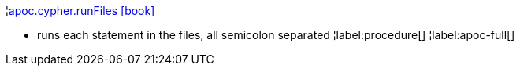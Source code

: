 ¦xref::overview/apoc.cypher/apoc.cypher.runFiles.adoc[apoc.cypher.runFiles icon:book[]] +

 - runs each statement in the files, all semicolon separated
¦label:procedure[]
¦label:apoc-full[]
